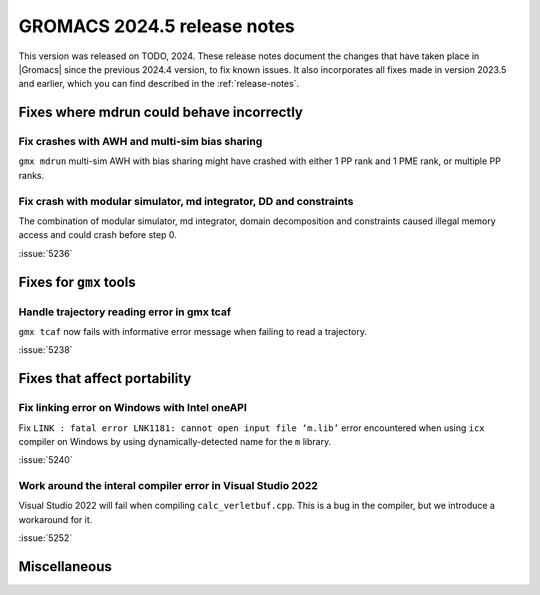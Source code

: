 GROMACS 2024.5 release notes
----------------------------

This version was released on TODO, 2024. These release notes
document the changes that have taken place in |Gromacs| since the
previous 2024.4 version, to fix known issues. It also incorporates all
fixes made in version 2023.5 and earlier, which you can find described
in the :ref:`release-notes`.

.. Note to developers!
   Please use """"""" to underline the individual entries for fixed issues in the subfolders,
   otherwise the formatting on the webpage is messed up.
   Also, please use the syntax :issue:`number` to reference issues on GitLab, without
   a space between the colon and number!

Fixes where mdrun could behave incorrectly
^^^^^^^^^^^^^^^^^^^^^^^^^^^^^^^^^^^^^^^^^^

Fix crashes with AWH and multi-sim bias sharing
"""""""""""""""""""""""""""""""""""""""""""""""

``gmx mdrun`` multi-sim AWH with bias sharing might have crashed with
either 1 PP rank and 1 PME rank, or multiple PP ranks.

Fix crash with modular simulator, md integrator, DD and constraints
"""""""""""""""""""""""""""""""""""""""""""""""""""""""""""""""""""

The combination of modular simulator, md integrator, domain decomposition
and constraints caused illegal memory access and could crash before step 0.

:issue:`5236`

Fixes for ``gmx`` tools
^^^^^^^^^^^^^^^^^^^^^^^

Handle trajectory reading error in gmx tcaf
"""""""""""""""""""""""""""""""""""""""""""

``gmx tcaf`` now fails with informative error message when failing to read a trajectory.

:issue:`5238`


Fixes that affect portability
^^^^^^^^^^^^^^^^^^^^^^^^^^^^^

Fix linking error on Windows with Intel oneAPI
""""""""""""""""""""""""""""""""""""""""""""""

Fix ``LINK : fatal error LNK1181: cannot open input file ‘m.lib’``
error encountered when using ``icx`` compiler on Windows by using
dynamically-detected name for the ``m`` library.

:issue:`5240`

Work around the interal compiler error in Visual Studio 2022
""""""""""""""""""""""""""""""""""""""""""""""""""""""""""""

Visual Studio 2022 will fail when compiling ``calc_verletbuf.cpp``.
This is a bug in the compiler, but we introduce a workaround for it.

:issue:`5252`

Miscellaneous
^^^^^^^^^^^^^
